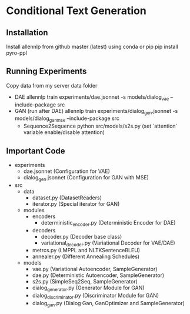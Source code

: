 * Conditional Text Generation
** Installation
   Install allennlp from github master (latest) using conda or pip
   pip install pyro-ppl
** Running Experiments
   Copy data from my server data folder
   - DAE
     allennlp train experiments/dae.jsonnet -s models/dialog_vae --include-package src
   - GAN (run after DAE)
     allennlp train experiments/dialog_gen.jsonnet -s models/dialog_gan_mse --include-package src
    - Sequence2Sequence
      python src/models/s2s.py (set `attention` variable enable/disable attention)
** Important Code
   - experiments
     - dae.jsonnet (Configuration for VAE)
     - dialog_gen.jsonnet (Configuration for GAN with MSE)
   - src
     - data
       - dataset.py (DatasetReaders)
       - iterator.py (Special iterator for GAN)
     - modules
       - encoders
         - deterministic_encoder.py (Deterministic Encoder for DAE)
       - decoders
         - decoder.py (Decoder base class)
         - variational_decoder.py (Variational Decoder for VAE/DAE)
       - metrcs.py (LMPPL and NLTKSentenceBLEU)
       - annealer.py (Different Annealing Schedules)
     - models
       - vae.py (Variational Autoencoder, SampleGenerator)
       - dae.py (Deterministic Autoencoder, SampleGenerator)
       - s2s.py (SimpleSeq2Seq, SampleGenerator)
       - dialog_generator.py (Generator Module for GAN)
       - dialog_discriminator.py (Discriminator Module for GAN)
       - dialog_gan.py (Dialog Gan, GanOptimizer and SampleGenerator)

